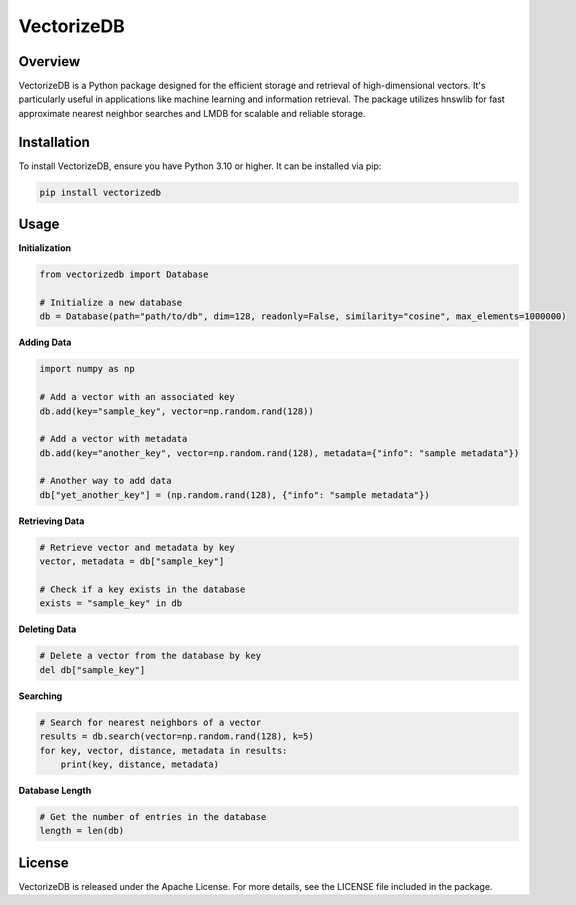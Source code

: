 VectorizeDB
===========

Overview
--------

VectorizeDB is a Python package designed for the efficient storage and retrieval of high-dimensional vectors. It's particularly useful in applications like machine learning and information retrieval. The package utilizes hnswlib for fast approximate nearest neighbor searches and LMDB for scalable and reliable storage.

Installation
------------

To install VectorizeDB, ensure you have Python 3.10 or higher. It can be installed via pip:

.. code-block:: bash

    pip install vectorizedb

Usage
-----

**Initialization**

.. code-block:: python

    from vectorizedb import Database

    # Initialize a new database
    db = Database(path="path/to/db", dim=128, readonly=False, similarity="cosine", max_elements=1000000)

**Adding Data**

.. code-block:: python

    import numpy as np

    # Add a vector with an associated key
    db.add(key="sample_key", vector=np.random.rand(128))

    # Add a vector with metadata
    db.add(key="another_key", vector=np.random.rand(128), metadata={"info": "sample metadata"})

    # Another way to add data
    db["yet_another_key"] = (np.random.rand(128), {"info": "sample metadata"})

**Retrieving Data**

.. code-block:: python

    # Retrieve vector and metadata by key
    vector, metadata = db["sample_key"]

    # Check if a key exists in the database
    exists = "sample_key" in db

**Deleting Data**

.. code-block:: python

    # Delete a vector from the database by key
    del db["sample_key"]

**Searching**

.. code-block:: python

    # Search for nearest neighbors of a vector
    results = db.search(vector=np.random.rand(128), k=5)
    for key, vector, distance, metadata in results:
        print(key, distance, metadata)

**Database Length**

.. code-block:: python

    # Get the number of entries in the database
    length = len(db)

License
-------

VectorizeDB is released under the Apache License. For more details, see the LICENSE file included in the package.

